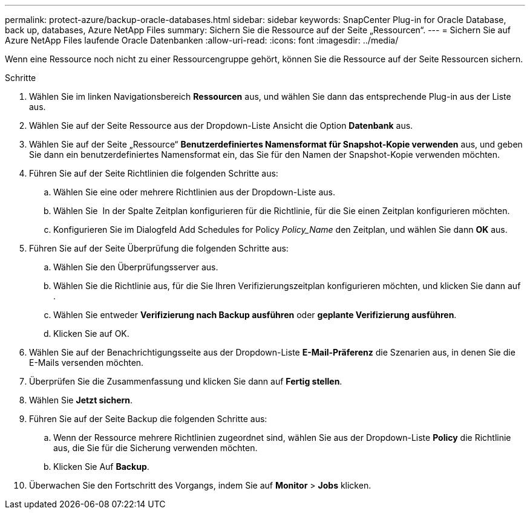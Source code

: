 ---
permalink: protect-azure/backup-oracle-databases.html 
sidebar: sidebar 
keywords: SnapCenter Plug-in for Oracle Database, back up, databases, Azure NetApp Files 
summary: Sichern Sie die Ressource auf der Seite „Ressourcen“. 
---
= Sichern Sie auf Azure NetApp Files laufende Oracle Datenbanken
:allow-uri-read: 
:icons: font
:imagesdir: ../media/


[role="lead"]
Wenn eine Ressource noch nicht zu einer Ressourcengruppe gehört, können Sie die Ressource auf der Seite Ressourcen sichern.

.Schritte
. Wählen Sie im linken Navigationsbereich *Ressourcen* aus, und wählen Sie dann das entsprechende Plug-in aus der Liste aus.
. Wählen Sie auf der Seite Ressource aus der Dropdown-Liste Ansicht die Option *Datenbank* aus.
. Wählen Sie auf der Seite „Ressource“ *Benutzerdefiniertes Namensformat für Snapshot-Kopie verwenden* aus, und geben Sie dann ein benutzerdefiniertes Namensformat ein, das Sie für den Namen der Snapshot-Kopie verwenden möchten.
. Führen Sie auf der Seite Richtlinien die folgenden Schritte aus:
+
.. Wählen Sie eine oder mehrere Richtlinien aus der Dropdown-Liste aus.
.. Wählen Sie *image:../media/add_policy_from_resourcegroup.gif[""]* In der Spalte Zeitplan konfigurieren für die Richtlinie, für die Sie einen Zeitplan konfigurieren möchten.
.. Konfigurieren Sie im Dialogfeld Add Schedules for Policy _Policy_Name_ den Zeitplan, und wählen Sie dann *OK* aus.


. Führen Sie auf der Seite Überprüfung die folgenden Schritte aus:
+
.. Wählen Sie den Überprüfungsserver aus.
.. Wählen Sie die Richtlinie aus, für die Sie Ihren Verifizierungszeitplan konfigurieren möchten, und klicken Sie dann auf *image:../media/add_policy_from_resourcegroup.gif[""]*.
.. Wählen Sie entweder *Verifizierung nach Backup ausführen* oder *geplante Verifizierung ausführen*.
.. Klicken Sie auf OK.


. Wählen Sie auf der Benachrichtigungsseite aus der Dropdown-Liste *E-Mail-Präferenz* die Szenarien aus, in denen Sie die E-Mails versenden möchten.
. Überprüfen Sie die Zusammenfassung und klicken Sie dann auf *Fertig stellen*.
. Wählen Sie *Jetzt sichern*.
. Führen Sie auf der Seite Backup die folgenden Schritte aus:
+
.. Wenn der Ressource mehrere Richtlinien zugeordnet sind, wählen Sie aus der Dropdown-Liste *Policy* die Richtlinie aus, die Sie für die Sicherung verwenden möchten.
.. Klicken Sie Auf *Backup*.


. Überwachen Sie den Fortschritt des Vorgangs, indem Sie auf *Monitor* > *Jobs* klicken.

